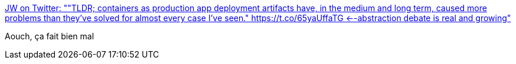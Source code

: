 :jbake-type: post
:jbake-status: published
:jbake-title: JW on Twitter: ""TLDR; containers as production app deployment artifacts have, in the medium and long term, caused more problems than they've solved for almost every case I've seen." https://t.co/65yaUffaTG <--abstraction debate is real and growing"
:jbake-tags: citation,programming,conteneur,_mois_févr.,_année_2018
:jbake-date: 2018-02-12
:jbake-depth: ../
:jbake-uri: shaarli/1518446079000.adoc
:jbake-source: https://nicolas-delsaux.hd.free.fr/Shaarli?searchterm=https%3A%2F%2Ftwitter.com%2Fwattersjames%2Fstatus%2F962811556764495873&searchtags=citation+programming+conteneur+_mois_f%C3%A9vr.+_ann%C3%A9e_2018
:jbake-style: shaarli

https://twitter.com/wattersjames/status/962811556764495873[JW on Twitter: ""TLDR; containers as production app deployment artifacts have, in the medium and long term, caused more problems than they've solved for almost every case I've seen." https://t.co/65yaUffaTG <--abstraction debate is real and growing"]

Aouch, ça fait bien mal
